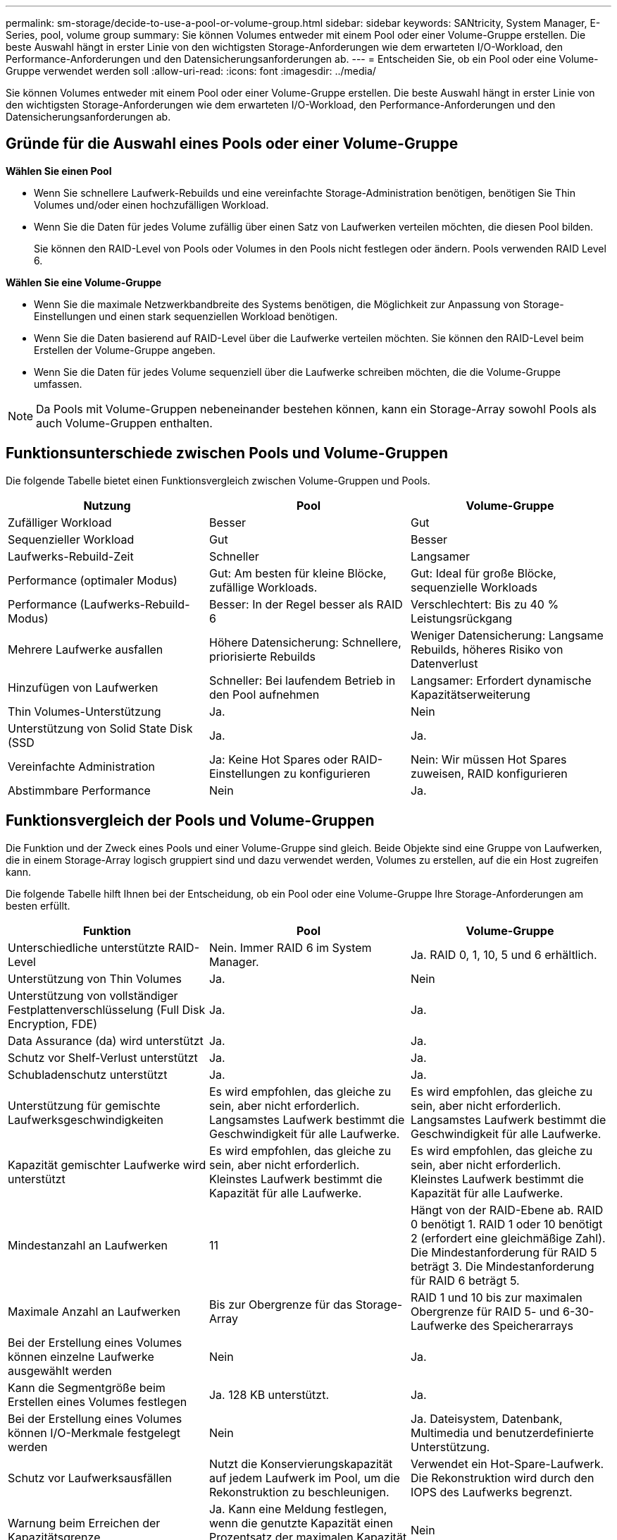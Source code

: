 ---
permalink: sm-storage/decide-to-use-a-pool-or-volume-group.html 
sidebar: sidebar 
keywords: SANtricity, System Manager, E-Series, pool, volume group 
summary: Sie können Volumes entweder mit einem Pool oder einer Volume-Gruppe erstellen. Die beste Auswahl hängt in erster Linie von den wichtigsten Storage-Anforderungen wie dem erwarteten I/O-Workload, den Performance-Anforderungen und den Datensicherungsanforderungen ab. 
---
= Entscheiden Sie, ob ein Pool oder eine Volume-Gruppe verwendet werden soll
:allow-uri-read: 
:icons: font
:imagesdir: ../media/


[role="lead"]
Sie können Volumes entweder mit einem Pool oder einer Volume-Gruppe erstellen. Die beste Auswahl hängt in erster Linie von den wichtigsten Storage-Anforderungen wie dem erwarteten I/O-Workload, den Performance-Anforderungen und den Datensicherungsanforderungen ab.



== Gründe für die Auswahl eines Pools oder einer Volume-Gruppe

*Wählen Sie einen Pool*

* Wenn Sie schnellere Laufwerk-Rebuilds und eine vereinfachte Storage-Administration benötigen, benötigen Sie Thin Volumes und/oder einen hochzufälligen Workload.
* Wenn Sie die Daten für jedes Volume zufällig über einen Satz von Laufwerken verteilen möchten, die diesen Pool bilden.
+
Sie können den RAID-Level von Pools oder Volumes in den Pools nicht festlegen oder ändern. Pools verwenden RAID Level 6.



*Wählen Sie eine Volume-Gruppe*

* Wenn Sie die maximale Netzwerkbandbreite des Systems benötigen, die Möglichkeit zur Anpassung von Storage-Einstellungen und einen stark sequenziellen Workload benötigen.
* Wenn Sie die Daten basierend auf RAID-Level über die Laufwerke verteilen möchten. Sie können den RAID-Level beim Erstellen der Volume-Gruppe angeben.
* Wenn Sie die Daten für jedes Volume sequenziell über die Laufwerke schreiben möchten, die die Volume-Gruppe umfassen.


[NOTE]
====
Da Pools mit Volume-Gruppen nebeneinander bestehen können, kann ein Storage-Array sowohl Pools als auch Volume-Gruppen enthalten.

====


== Funktionsunterschiede zwischen Pools und Volume-Gruppen

Die folgende Tabelle bietet einen Funktionsvergleich zwischen Volume-Gruppen und Pools.

[cols="1a,1a,1a"]
|===
| Nutzung | Pool | Volume-Gruppe 


 a| 
Zufälliger Workload
 a| 
Besser
 a| 
Gut



 a| 
Sequenzieller Workload
 a| 
Gut
 a| 
Besser



 a| 
Laufwerks-Rebuild-Zeit
 a| 
Schneller
 a| 
Langsamer



 a| 
Performance (optimaler Modus)
 a| 
Gut: Am besten für kleine Blöcke, zufällige Workloads.
 a| 
Gut: Ideal für große Blöcke, sequenzielle Workloads



 a| 
Performance (Laufwerks-Rebuild-Modus)
 a| 
Besser: In der Regel besser als RAID 6
 a| 
Verschlechtert: Bis zu 40 % Leistungsrückgang



 a| 
Mehrere Laufwerke ausfallen
 a| 
Höhere Datensicherung: Schnellere, priorisierte Rebuilds
 a| 
Weniger Datensicherung: Langsame Rebuilds, höheres Risiko von Datenverlust



 a| 
Hinzufügen von Laufwerken
 a| 
Schneller: Bei laufendem Betrieb in den Pool aufnehmen
 a| 
Langsamer: Erfordert dynamische Kapazitätserweiterung



 a| 
Thin Volumes-Unterstützung
 a| 
Ja.
 a| 
Nein



 a| 
Unterstützung von Solid State Disk (SSD
 a| 
Ja.
 a| 
Ja.



 a| 
Vereinfachte Administration
 a| 
Ja: Keine Hot Spares oder RAID-Einstellungen zu konfigurieren
 a| 
Nein: Wir müssen Hot Spares zuweisen, RAID konfigurieren



 a| 
Abstimmbare Performance
 a| 
Nein
 a| 
Ja.

|===


== Funktionsvergleich der Pools und Volume-Gruppen

Die Funktion und der Zweck eines Pools und einer Volume-Gruppe sind gleich. Beide Objekte sind eine Gruppe von Laufwerken, die in einem Storage-Array logisch gruppiert sind und dazu verwendet werden, Volumes zu erstellen, auf die ein Host zugreifen kann.

Die folgende Tabelle hilft Ihnen bei der Entscheidung, ob ein Pool oder eine Volume-Gruppe Ihre Storage-Anforderungen am besten erfüllt.

[cols="1a,1a,1a"]
|===
| Funktion | Pool | Volume-Gruppe 


 a| 
Unterschiedliche unterstützte RAID-Level
 a| 
Nein. Immer RAID 6 im System Manager.
 a| 
Ja. RAID 0, 1, 10, 5 und 6 erhältlich.



 a| 
Unterstützung von Thin Volumes
 a| 
Ja.
 a| 
Nein



 a| 
Unterstützung von vollständiger Festplattenverschlüsselung (Full Disk Encryption, FDE)
 a| 
Ja.
 a| 
Ja.



 a| 
Data Assurance (da) wird unterstützt
 a| 
Ja.
 a| 
Ja.



 a| 
Schutz vor Shelf-Verlust unterstützt
 a| 
Ja.
 a| 
Ja.



 a| 
Schubladenschutz unterstützt
 a| 
Ja.
 a| 
Ja.



 a| 
Unterstützung für gemischte Laufwerksgeschwindigkeiten
 a| 
Es wird empfohlen, das gleiche zu sein, aber nicht erforderlich. Langsamstes Laufwerk bestimmt die Geschwindigkeit für alle Laufwerke.
 a| 
Es wird empfohlen, das gleiche zu sein, aber nicht erforderlich. Langsamstes Laufwerk bestimmt die Geschwindigkeit für alle Laufwerke.



 a| 
Kapazität gemischter Laufwerke wird unterstützt
 a| 
Es wird empfohlen, das gleiche zu sein, aber nicht erforderlich. Kleinstes Laufwerk bestimmt die Kapazität für alle Laufwerke.
 a| 
Es wird empfohlen, das gleiche zu sein, aber nicht erforderlich. Kleinstes Laufwerk bestimmt die Kapazität für alle Laufwerke.



 a| 
Mindestanzahl an Laufwerken
 a| 
11
 a| 
Hängt von der RAID-Ebene ab. RAID 0 benötigt 1. RAID 1 oder 10 benötigt 2 (erfordert eine gleichmäßige Zahl). Die Mindestanforderung für RAID 5 beträgt 3. Die Mindestanforderung für RAID 6 beträgt 5.



 a| 
Maximale Anzahl an Laufwerken
 a| 
Bis zur Obergrenze für das Storage-Array
 a| 
RAID 1 und 10 bis zur maximalen Obergrenze für RAID 5- und 6-30-Laufwerke des Speicherarrays



 a| 
Bei der Erstellung eines Volumes können einzelne Laufwerke ausgewählt werden
 a| 
Nein
 a| 
Ja.



 a| 
Kann die Segmentgröße beim Erstellen eines Volumes festlegen
 a| 
Ja. 128 KB unterstützt.
 a| 
Ja.



 a| 
Bei der Erstellung eines Volumes können I/O-Merkmale festgelegt werden
 a| 
Nein
 a| 
Ja. Dateisystem, Datenbank, Multimedia und benutzerdefinierte Unterstützung.



 a| 
Schutz vor Laufwerksausfällen
 a| 
Nutzt die Konservierungskapazität auf jedem Laufwerk im Pool, um die Rekonstruktion zu beschleunigen.
 a| 
Verwendet ein Hot-Spare-Laufwerk. Die Rekonstruktion wird durch den IOPS des Laufwerks begrenzt.



 a| 
Warnung beim Erreichen der Kapazitätsgrenze
 a| 
Ja. Kann eine Meldung festlegen, wenn die genutzte Kapazität einen Prozentsatz der maximalen Kapazität erreicht.
 a| 
Nein



 a| 
Migration zu einem anderen unterstützten Storage-Array
 a| 
Nein. Erfordert, dass Sie zuerst zu einer Volume-Gruppe migrieren.
 a| 
Ja.



 a| 
Dynamische Segmentgröße (DSS)
 a| 
Nein
 a| 
Ja.



 a| 
Der RAID-Level kann geändert werden
 a| 
Nein
 a| 
Ja.



 a| 
Volume-Erweiterung (zusätzliche Kapazität)
 a| 
Ja.
 a| 
Ja.



 a| 
Kapazitätserweiterung (zusätzliche Kapazität)
 a| 
Ja.
 a| 
Ja.



 a| 
Senkung der Kapazität
 a| 
Ja.
 a| 
Nein

|===
[NOTE]
====
Gemischte Laufwerkstypen (HDD, SSD) werden weder für Pools noch für Volume-Gruppen unterstützt.

====